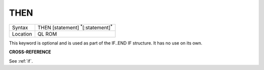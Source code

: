 ..  _then:

THEN
====

+----------+-------------------------------------------------------------------+
| Syntax   |  THEN [statement] :sup:`\*`\ [:statement]\ :sup:`\*`              |
+----------+-------------------------------------------------------------------+
| Location |  QL ROM                                                           |
+----------+-------------------------------------------------------------------+

This keyword is optional and is used as part of the IF..END IF
structure. It has no use on its own.

**CROSS-REFERENCE**

See :ref:`if`.

